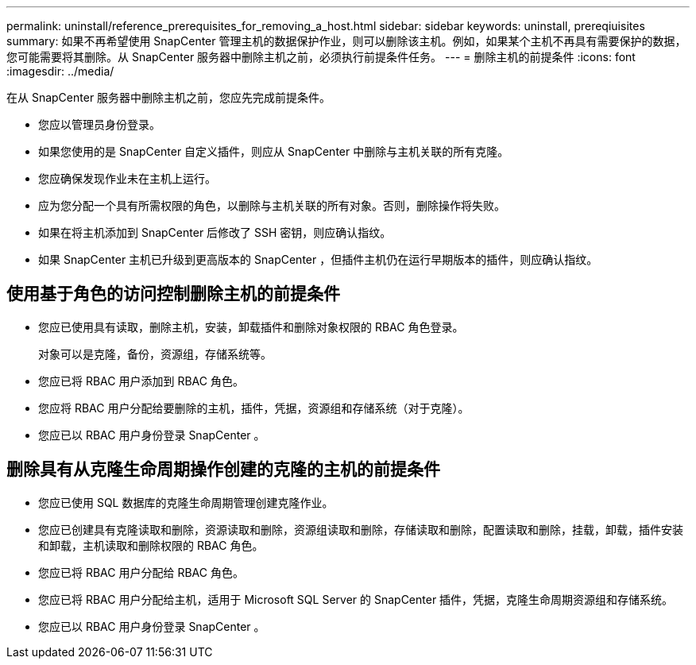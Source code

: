 ---
permalink: uninstall/reference_prerequisites_for_removing_a_host.html 
sidebar: sidebar 
keywords: uninstall, prereqiuisites 
summary: 如果不再希望使用 SnapCenter 管理主机的数据保护作业，则可以删除该主机。例如，如果某个主机不再具有需要保护的数据，您可能需要将其删除。从 SnapCenter 服务器中删除主机之前，必须执行前提条件任务。 
---
= 删除主机的前提条件
:icons: font
:imagesdir: ../media/


[role="lead"]
在从 SnapCenter 服务器中删除主机之前，您应先完成前提条件。

* 您应以管理员身份登录。
* 如果您使用的是 SnapCenter 自定义插件，则应从 SnapCenter 中删除与主机关联的所有克隆。
* 您应确保发现作业未在主机上运行。
* 应为您分配一个具有所需权限的角色，以删除与主机关联的所有对象。否则，删除操作将失败。
* 如果在将主机添加到 SnapCenter 后修改了 SSH 密钥，则应确认指纹。
* 如果 SnapCenter 主机已升级到更高版本的 SnapCenter ，但插件主机仍在运行早期版本的插件，则应确认指纹。




== 使用基于角色的访问控制删除主机的前提条件

* 您应已使用具有读取，删除主机，安装，卸载插件和删除对象权限的 RBAC 角色登录。
+
对象可以是克隆，备份，资源组，存储系统等。

* 您应已将 RBAC 用户添加到 RBAC 角色。
* 您应将 RBAC 用户分配给要删除的主机，插件，凭据，资源组和存储系统（对于克隆）。
* 您应已以 RBAC 用户身份登录 SnapCenter 。




== 删除具有从克隆生命周期操作创建的克隆的主机的前提条件

* 您应已使用 SQL 数据库的克隆生命周期管理创建克隆作业。
* 您应已创建具有克隆读取和删除，资源读取和删除，资源组读取和删除，存储读取和删除，配置读取和删除，挂载，卸载，插件安装和卸载，主机读取和删除权限的 RBAC 角色。
* 您应已将 RBAC 用户分配给 RBAC 角色。
* 您应已将 RBAC 用户分配给主机，适用于 Microsoft SQL Server 的 SnapCenter 插件，凭据，克隆生命周期资源组和存储系统。
* 您应已以 RBAC 用户身份登录 SnapCenter 。

